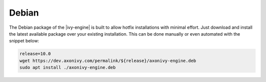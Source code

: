 .. _migration-upgrade-engine-hotfix-deb:

Debian
==========

The Debian package of the |ivy-engine| is built to allow hotfix installations with minimal effort.
Just download and install the latest available package over your existing installation. 
This can be done manually or even automated with the snippet below:

.. code:: bash

    release=10.0
    wget https://dev.axonivy.com/permalink/${release}/axonivy-engine.deb
    sudo apt install ./axonivy-engine.deb

